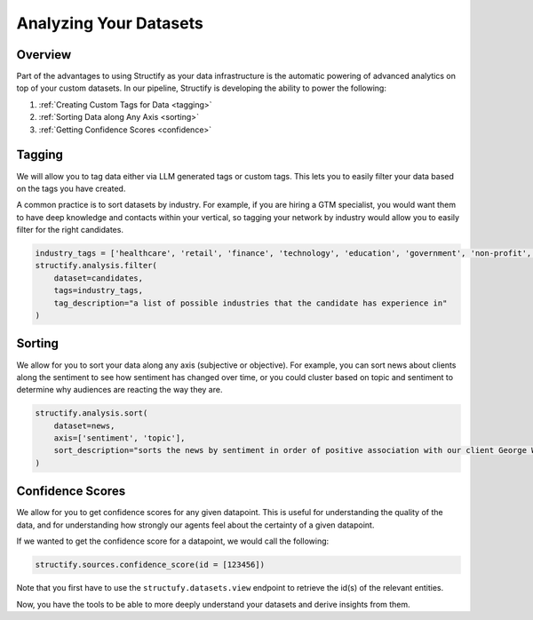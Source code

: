 .. _Analyzing Datasets:

Analyzing Your Datasets
=======================

Overview
--------

Part of the advantages to using Structify as your data infrastructure is the automatic powering of advanced analytics on top of your custom datasets. In our pipeline, Structify is developing the ability to power the following:

#. :ref:`Creating Custom Tags for Data <tagging>`
#. :ref:`Sorting Data along Any Axis <sorting>`
#. :ref:`Getting Confidence Scores <confidence>`


.. _tagging:

Tagging
-------
We will allow you to tag data either via LLM generated tags or custom tags. This lets you to easily filter your data based on the tags you have created.

A common practice is to sort datasets by industry. For example, if you are hiring a GTM specialist, you would want them to have deep knowledge and contacts within your vertical, so tagging your network by industry would allow you to easily filter for the right candidates.

.. code-block:: python

    industry_tags = ['healthcare', 'retail', 'finance', 'technology', 'education', 'government', 'non-profit', 'other']
    structify.analysis.filter(
        dataset=candidates, 
        tags=industry_tags, 
        tag_description="a list of possible industries that the candidate has experience in"
    )


.. _sorting:

Sorting
-------
We allow for you to sort your data along any axis (subjective or objective). For example, you can sort news about clients along the sentiment to see how sentiment has changed over time, or you could cluster based on topic and sentiment to determine why audiences are reacting the way they are.

.. code-block:: python

    structify.analysis.sort(
        dataset=news, 
        axis=['sentiment', 'topic'], 
        sort_description="sorts the news by sentiment in order of positive association with our client George Washington University"
    )

.. _confidence:

Confidence Scores
-----------------
We allow for you to get confidence scores for any given datapoint. This is useful for understanding the quality of the data, and for understanding how strongly our agents feel about the certainty of a given datapoint.

If we wanted to get the confidence score for a datapoint, we would call the following:

.. code-block:: python

    structify.sources.confidence_score(id = [123456])


Note that you first have to use the ``structufy.datasets.view`` endpoint to retrieve the id(s) of the relevant entities.

Now, you have the tools to be able to more deeply understand your datasets and derive insights from them.
